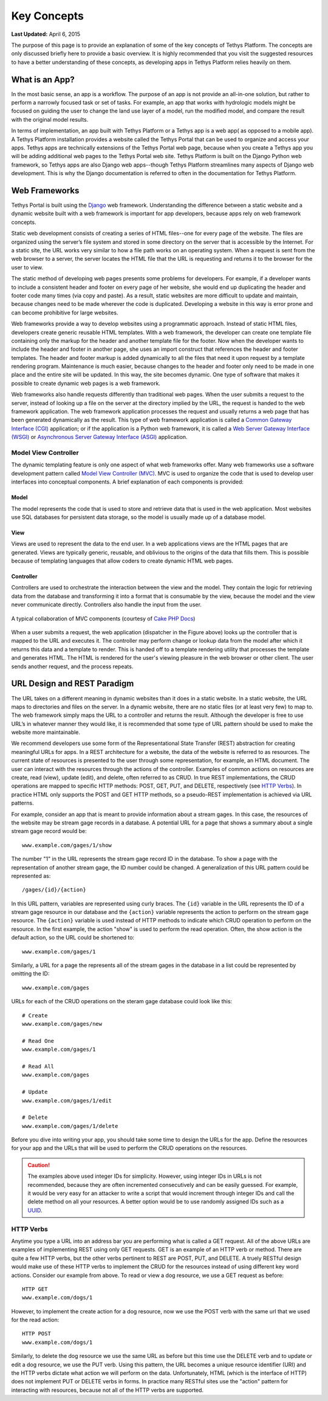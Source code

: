 ************
Key Concepts
************

**Last Updated:** April 6, 2015

The purpose of this page is to provide an explanation of some of the key concepts of Tethys Platform. The concepts are only discussed briefly here to provide a basic overview. It is highly recommended that you visit the suggested resources to have a better understanding of these concepts, as developing apps in Tethys Platform relies heavily on them.

What is an App?
===============

In the most basic sense, an app is a workflow. The purpose of an app is not provide an all-in-one solution, but rather to perform a narrowly focused task or set of tasks. For example, an app that works with hydrologic models might be focused on guiding the user to change the land use layer of a model, run the modified model, and compare the result with the original model results.

In terms of implementation, an app built with Tethys Platform or a Tethys app is a web app( as opposed to a mobile app). A Tethys Platform installation provides a website called the Tethys Portal that can be used to organize and access your apps. Tethys apps are technically extensions of the Tethys Portal web page, because when you create a Tethys app you will be adding additional web pages to the Tethys Portal web site. Tethys Platform is built on the Django Python web framework, so Tethys apps are also Django web apps--though Tethys Platform streamlines many aspects of Django web development. This is why the Django documentation is referred to often in the documentation for Tethys Platform.

Web Frameworks
==============

Tethys Portal is built using the `Django <https://www.djangoproject.com>`_ web framework. Understanding the difference between a static website and a dynamic website built with a web framework is important for app developers, because apps rely on web framework concepts.

Static web development consists of creating a series of HTML files--one for every page of the website. The files are organized using the server’s file system and stored in some directory on the server that is accessible by the Internet. For a static site, the URL works very similar to how a file path works on an operating system. When a request is sent from the web browser to a server, the server locates the HTML file that the URL is requesting and returns it to the browser for the user to view.

The static method of developing web pages presents some problems for developers. For example, if a developer wants to include a consistent header and footer on every page of her website, she would end up duplicating the header and footer code many times (via copy and paste). As a result, static websites are more difficult to update and maintain, because changes need to be made wherever the code is duplicated. Developing a website in this way is error prone and can become prohibitive for large websites.

Web frameworks provide a way to develop websites using a programmatic approach. Instead of static HTML files, developers create generic reusable HTML templates. With a web framework, the developer can create one template file containing only the markup for the header and another template file for the footer. Now when the developer wants to include the header and footer in another page, she uses an import construct that references the header and footer templates. The header and footer markup is added dynamically to all the files that need it upon request by a template rendering program. Maintenance is much easier, because changes to the header and footer only need to be made in one place and the entire site will be updated. In this way, the site becomes dynamic. One type of software that makes it possible to create dynamic web pages is a web framework.

Web frameworks also handle requests differently than traditional web pages. When the user submits a request to the server, instead of looking up a file on the server at the directory implied by the URL, the request is handed to the web framework application. The web framework application processes the request and usually returns a web page that has been generated dynamically as the result. This type of web framework application is called a `Common Gateway Interface (CGI) <https://en.wikipedia.org/wiki/Common_Gateway_Interface>`_ application; or if the application is a Python web framework, it is called a `Web Server Gateway Interface (WSGI) <https://en.wikipedia.org/wiki/Web_Server_Gateway_Interface>`_  or `Asynchronous Server Gateway Interface (ASGI) <https://asgi.readthedocs.io/en/latest>`_ application.

Model View Controller
---------------------

The dynamic templating feature is only one aspect of what web frameworks offer. Many web frameworks use a software development pattern called `Model View Controller (MVC) <http://en.wikipedia.org/wiki/Model–view–controller?oldformat=true>`_. MVC is used to organize the code that is used to develop user interfaces into conceptual components. A brief explanation of each components is provided:

Model
+++++

The model represents the code that is used to store and retrieve data that is used in the web application. Most websites use SQL databases for persistent data storage, so the model is usually made up of a database model.

View
++++

Views are used to represent the data to the end user. In a web applications views are the HTML pages that are generated. Views are typically generic, reusable, and oblivious to the origins of the data that fills them. This is possible because of templating languages that allow coders to create dynamic HTML web pages.

Controller
++++++++++

Controllers are used to orchestrate the interaction between the view and the model. They contain the logic for retrieving data from the database and transforming it into a format that is consumable by the view, because the model and the view never communicate directly. Controllers also handle the input from the user.

.. figure:: ../images/basic_mvc.png
    :align: center

    A typical collaboration of MVC components (courtesy of `Cake PHP Docs <https://book.cakephp.org/2/en/cakephp-overview/understanding-model-view-controller.html>`_)

When a user submits a request, the web application (dispatcher in the Figure above) looks up the controller that is mapped to the URL and executes it. The controller may perform change or lookup data from the model after which it returns this data and a template to render. This is handed off to a template rendering utility that processes the template and generates HTML. The HTML is rendered for the user's viewing pleasure in the web browser or other client. The user sends another request, and the process repeats.

URL Design and REST Paradigm
============================

The URL takes on a different meaning in dynamic websites than it does in a static website. In a static website, the URL maps to directories and files on the server. In a dynamic website, there are no static files (or at least very few) to map to. The web framework simply maps the URL to a controller and returns the result. Although the developer is free to use URL’s in whatever manner they would like, it is recommended that some type of URL pattern should be used to make the website more maintainable.

We recommend developers use some form of the Representational State Transfer (REST) abstraction for creating meaningful URLs for apps. In a REST architecture for a website, the data of the website is referred to as resources. The current state of resources is presented to the user through some representation, for example, an HTML document. The user can interact with the resources through the actions of the controller. Examples of common actions on resources are create, read (view), update (edit), and delete, often referred to as CRUD. In true REST implementations, the CRUD operations are mapped to specific HTTP methods: POST, GET, PUT, and DELETE, respectively (see `HTTP Verbs`_). In practice HTML only supports the POST and GET HTTP methods, so a pseudo-REST implementation is achieved via URL patterns.

For example, consider an app that is meant to provide information about a stream gages. In this case, the resources of the website may be stream gage records in a database. A potential URL for a page that shows a summary about a single stream gage record would be:

::

	www.example.com/gages/1/show

The number "1" in the URL represents the stream gage record ID in the database. To show a page with the representation of another stream gage, the ID number could be changed. A generalization of this URL pattern could be represented as:

::

	/gages/{id}/{action}

In this URL pattern, variables are represented using curly braces. The ``{id}`` variable in the URL represents the ID of a stream gage resource in our database and the ``{action}`` variable represents the action to perform on the stream gage resource. The ``{action}`` variable is used instead of HTTP methods to indicate which CRUD operation to perform on the resource. In the first example, the action "show" is used to perform the read operation. Often, the show action is the default action, so the URL could be shortened to:

::

	www.example.com/gages/1

Similarly, a URL for a page the represents all of the stream gages in the database in a list could be represented by omitting the ID:

::

	www.example.com/gages


URLs for each of the CRUD operations on the steram gage database could look like this:
	
::

	# Create
	www.example.com/gages/new

	# Read One
	www.example.com/gages/1

	# Read All
	www.example.com/gages

	# Update
	www.example.com/gages/1/edit

	# Delete
	www.example.com/gages/1/delete

Before you dive into writing your app, you should take some time to design the URLs for the app. Define the resources for your app and the URLs that will be used to perform the CRUD operations on the resources.

.. caution::

    The examples above used integer IDs for simplicity. However, using integer IDs in URLs is not recommended, because they are often incremented consecutively and can be easily guessed. For example, it would be very easy for an attacker to write a script that would increment through integer IDs and call the delete method on all your resources. A better option would be to use randomly assigned IDs such as a `UUID <https://en.wikipedia.org/wiki/Universally_unique_identifier?oldformat=true>`_.

HTTP Verbs
----------

Anytime you type a URL into an address bar you are performing what is called a GET request. All of the above URLs are examples of implementing REST using only GET requests. GET is an example of an HTTP verb or method. There are quite a few HTTP verbs, but the other verbs pertinent to REST are POST, PUT, and DELETE. A truely RESTful design would make use of these HTTP verbs to implement the CRUD for the resources instead of using different key word actions. Consider our example from above. To read or view a dog resource, we use a GET request as before:

::
	
	HTTP GET
	www.example.com/dogs/1

However, to implement the create action for a dog resource, now we use the POST verb with the same url that we used for the read action:

::

	HTTP POST
	www.example.com/dogs/1

Similarly, to delete the dog resource we use the same URL as before but this time use the DELETE verb and to update or edit a dog resource, we use the PUT verb. Using this pattern, the URL becomes a unique resource identifier (URI) and the HTTP verbs dictate what action we will perform on the data. Unfortunately, HTML (which is the interface of HTTP) does not implement PUT or DELETE verbs in forms. In practice many RESTful sites use the "action" pattern for interacting with resources, because not all of the HTTP verbs are supported.






